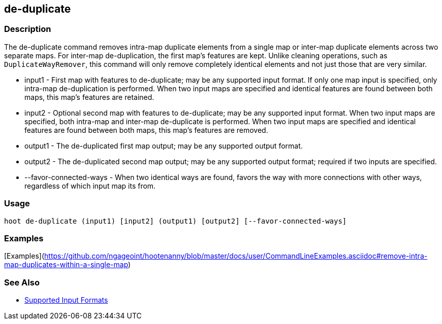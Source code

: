 [[de-duplicate]]
== de-duplicate

=== Description

The +de-duplicate+ command removes intra-map duplicate elements from a single map or inter-map duplicate elements across 
two separate maps. For inter-map de-duplication, the first map's features are kept. Unlike cleaning operations, such as `DuplicateWayRemover`, this command will only remove completely identical elements and not just those that are very similar.

* +input1+                 - First map with features to de-duplicate; may be any supported input format. If only one map input 
                             is specified, only intra-map de-duplication is performed. When two input maps are specified 
                             and identical features are found between both maps, this map's features are retained.
* +input2+                 - Optional second map with features to de-duplicate; may be any supported input format. When two 
                             input maps are specified, both intra-map and inter-map de-duplicate is performed. When two 
                             input maps are specified and identical features are found between both maps, this map's features 
                             are removed.
* +output1+                - The de-duplicated first map output; may be any supported output format.
* +output2+                - The de-duplicated second map output; may be any supported output format; required if two inputs 
                             are specified.
* +--favor-connected-ways+ - When two identical ways are found, favors the way with more connections with other ways, 
                             regardless of which input map its from.

=== Usage

--------------------------------------
hoot de-duplicate (input1) [input2] (output1) [output2] [--favor-connected-ways]
--------------------------------------

=== Examples

[Examples](https://github.com/ngageoint/hootenanny/blob/master/docs/user/CommandLineExamples.asciidoc#remove-intra-map-duplicates-within-a-single-map)

=== See Also

* https://github.com/ngageoint/hootenanny/blob/master/docs/user/SupportedDataFormats.asciidoc#applying-changes-1[Supported Input Formats]
